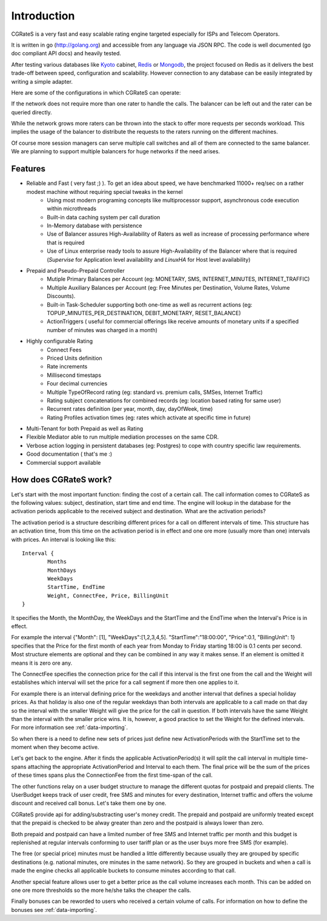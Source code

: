 Introduction
============
CGRateS is a very fast and easy scalable rating engine targeted especially for ISPs and Telecom Operators.

It is written in go (http://golang.org) and accessible from any language via JSON RPC. The code is well documented (go doc compliant API docs) and heavily tested.

After testing various databases like Kyoto_ cabinet, Redis_ or Mongodb_, the project focused on Redis as it delivers the best trade-off between speed, configuration and scalability. However connection to any database can be easily integrated by writing a simple adapter.

.. _kyoto: http://fallabs.com/kyotocabinet
.. _Redis: http://redis.io
.. _Mongodb: http://www.mongodb.org

Here are some of the configurations in which CGRateS can operate:

.. image::  images/Simple.png
If the network does not require more than one rater to handle the calls. The balancer can be left out and the rater can be queried directly.

.. image::  images/Normal.png
While the network grows more raters can be thrown into the stack to offer more requests per seconds workload. This implies the usage of the balancer to distribute the requests to the raters running on the different machines.

.. image::  images/Complicated.png
Of course more session managers can serve multiple call switches and all of them are connected to the same balancer. We are planning to support multiple balancers for huge networks if the need arises.


Features
--------
- Reliable and Fast ( very fast ;) ). To get an idea about speed, we have benchmarked 11000+ req/sec on a rather modest machine without requiring special tweaks in the kernel
    - Using most modern programing concepts like multiprocessor support, asynchronous code execution within microthreads
    - Built-in data caching system per call duration
    - In-Memory database with persistence
    - Use of Balancer assures High-Availability of Raters as well as increase of processing performance where that is required
    - Use of Linux enterprise ready tools to assure High-Availability of the Balancer where that is required (*Supervise* for Application level availability and *LinuxHA* for Host level availability)
- Prepaid and Pseudo-Prepaid Controller
    - Mutiple Primary Balances per Account (eg: MONETARY, SMS, INTERNET_MINUTES, INTERNET_TRAFFIC)
    - Multiple Auxiliary Balances per Account (eg: Free Minutes per Destination,  Volume Rates, Volume Discounts).
    - Built-in Task-Scheduler supporting both one-time as well as recurrent actions (eg: TOPUP_MINUTES_PER_DESTINATION, DEBIT_MONETARY, RESET_BALANCE)
    - ActionTriggers ( useful for commercial offerings like receive amounts of monetary units if a specified number of minutes was charged in a month)
- Highly configurable Rating
    - Connect Fees
    - Priced Units definition
    - Rate increments
    - Millisecond timestaps
    - Four decimal currencies
    - Multiple TypeOfRecord rating (eg: standard vs. premium calls, SMSes, Internet Traffic)
    - Rating subject concatenations for combined records (eg: location based rating for same user)
    - Recurrent rates definition (per year, month, day, dayOfWeek, time)
    - Rating Profiles activation times (eg: rates which activate at specific time in future)
- Multi-Tenant for both Prepaid as well as Rating
- Flexible Mediator able to run multiple mediation processes on the same CDR.
- Verbose action logging in persistent databases (eg: Postgres) to cope with country specific law requirements.
- Good documentation ( that's me :)
- Commercial support available


How does CGRateS work?
----------------------
Let's start with the most important function: finding the cost of a certain call. The call information comes to CGRateS as the following values: subject, destination, start time and end time. The engine will lookup in the database for the activation periods applicable to the received subject and destination. What are the activation periods?

The activation period is a structure describing different prices for a call on different intervals of time. This structure has an activation time, from this time on the activation period is in effect and one ore more (usually more than one) intervals with prices. An interval is looking like this:

::

	Interval {
		Months 
		MonthDays
		WeekDays
		StartTime, EndTime
		Weight, ConnectFee, Price, BillingUnit
	}

It specifies the Month, the MonthDay, the WeekDays and the StartTime and the EndTime when the Interval's Price is in effect. 

For example the interval {"Month": [1], "WeekDays":[1,2,3,4,5]. "StartTime":"18:00:00", "Price":0.1, "BillingUnit": 1} specifies that the Price for the first month of each year from Monday to Friday starting 18:00 is 0.1 cents per second. Most structure elements are optional and they can be combined in any way it makes sense. If an element is omitted it means it is zero ore any.

The ConnectFee specifies the connection price for the call if this interval is the first one from the call and the Weight will establishes which interval will set the price for a call segment if more then one applies to it. 

For example there is an interval defining price for the weekdays and another interval that defines a special holiday prices. As that holiday is also one of the regular weekdays than both intervals are applicable to a call made on that day so the interval with the smaller Weight will give the price for the call in question. If both intervals have the same Weight than the interval with the smaller price wins. It is, however, a good practice to set the Weight for the defined intervals. For more information see :ref:`data-importing`.

So when there is a need to define new sets of prices just define new ActivationPeriods with the StartTime set to the moment when they become active.

Let's get back to the engine. After it finds the applicable ActivationPeriod(s) it will split the call interval in multiple time-spans attaching the appropriate ActivationPeriod and Interval to each them. The final price will be the sum of the prices of these times spans plus the ConnectionFee from the first time-span of the call.

The other functions relay on a user budget structure to manage the different quotas for postpaid and prepaid clients. The UserBudget keeps track of user credit, free SMS and minutes for every destination, Internet traffic and offers the volume discount and received call bonus. Let's take them one by one.

CGRateS provide api for adding/substracting user's money credit. The prepaid and postpaid are uniformly treated except that the prepaid is checked to be alway greater than zero and the postpaid is always lower than zero.

Both prepaid and postpaid can have a limited number of free SMS and Internet traffic per month and this budget is replenished at regular intervals conforming to user tariff plan or as the user buys more free SMS (for example).

The free (or special price) minutes must be handled a little differently because usually they are grouped by specific destinations (e.g. national minutes, ore minutes in the same network). So they are grouped in buckets and when a call is made the engine checks all applicable buckets to consume minutes according to that call.

Another special feature allows user to get a better price as the call volume increases each month. This can be added on one ore more thresholds so the more he/she talks the cheaper the calls.

Finally bonuses can be reworded to users who received a certain volume of calls. For information on how to define the bonuses see :ref:`data-importing`.

